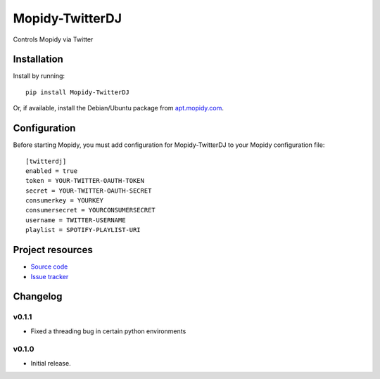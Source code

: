 ****************************
Mopidy-TwitterDJ
****************************

.. image:: https://img.shields.io/pypi/v/Mopidy-TwitterDJ.svg?style=flat
    :target: https://pypi.python.org/pypi/Mopidy-TwitterDJ/
    :alt: Latest PyPI version

.. image:: https://img.shields.io/pypi/dm/Mopidy-TwitterDJ.svg?style=flat
    :target: https://pypi.python.org/pypi/Mopidy-TwitterDJ/
    :alt: Number of PyPI downloads

.. image:: https://img.shields.io/travis/lino/mopidy-twitterdj/master.svg?style=flat
    :target: https://travis-ci.org/lino/mopidy-twitterdj
    :alt: Travis CI build status

.. image:: https://img.shields.io/coveralls/lino/mopidy-twitterdj/master.svg?style=flat
   :target: https://coveralls.io/r/lino/mopidy-twitterdj
   :alt: Test coverage

Controls Mopidy via Twitter


Installation
============

Install by running::

    pip install Mopidy-TwitterDJ

Or, if available, install the Debian/Ubuntu package from `apt.mopidy.com
<http://apt.mopidy.com/>`_.


Configuration
=============

Before starting Mopidy, you must add configuration for
Mopidy-TwitterDJ to your Mopidy configuration file::

    [twitterdj]
    enabled = true
    token = YOUR-TWITTER-OAUTH-TOKEN
    secret = YOUR-TWITTER-OAUTH-SECRET
    consumerkey = YOURKEY
    consumersecret = YOURCONSUMERSECRET
    username = TWITTER-USERNAME
    playlist = SPOTIFY-PLAYLIST-URI


Project resources
=================

- `Source code <https://github.com/lino/mopidy-twitterdj>`_
- `Issue tracker <https://github.com/lino/mopidy-twitterdj/issues>`_


Changelog
=========

v0.1.1
----------------------------------------

- Fixed a threading bug in certain python environments


v0.1.0
----------------------------------------

- Initial release.
